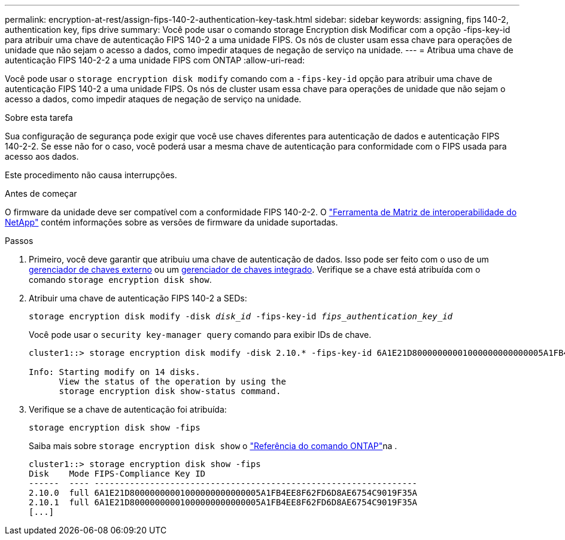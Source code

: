 ---
permalink: encryption-at-rest/assign-fips-140-2-authentication-key-task.html 
sidebar: sidebar 
keywords: assigning, fips 140-2, authentication key, fips drive 
summary: Você pode usar o comando storage Encryption disk Modificar com a opção -fips-key-id para atribuir uma chave de autenticação FIPS 140-2 a uma unidade FIPS. Os nós de cluster usam essa chave para operações de unidade que não sejam o acesso a dados, como impedir ataques de negação de serviço na unidade. 
---
= Atribua uma chave de autenticação FIPS 140-2-2 a uma unidade FIPS com ONTAP
:allow-uri-read: 


[role="lead"]
Você pode usar o `storage encryption disk modify` comando com a `-fips-key-id` opção para atribuir uma chave de autenticação FIPS 140-2 a uma unidade FIPS. Os nós de cluster usam essa chave para operações de unidade que não sejam o acesso a dados, como impedir ataques de negação de serviço na unidade.

.Sobre esta tarefa
Sua configuração de segurança pode exigir que você use chaves diferentes para autenticação de dados e autenticação FIPS 140-2-2. Se esse não for o caso, você poderá usar a mesma chave de autenticação para conformidade com o FIPS usada para acesso aos dados.

Este procedimento não causa interrupções.

.Antes de começar
O firmware da unidade deve ser compatível com a conformidade FIPS 140-2-2. O link:https://mysupport.netapp.com/matrix["Ferramenta de Matriz de interoperabilidade do NetApp"^] contém informações sobre as versões de firmware da unidade suportadas.

.Passos
. Primeiro, você deve garantir que atribuiu uma chave de autenticação de dados. Isso pode ser feito com o uso de um xref:assign-authentication-keys-seds-external-task.html[gerenciador de chaves externo] ou um xref:assign-authentication-keys-seds-onboard-task.html[gerenciador de chaves integrado]. Verifique se a chave está atribuída com o comando `storage encryption disk show`.
. Atribuir uma chave de autenticação FIPS 140-2 a SEDs:
+
`storage encryption disk modify -disk _disk_id_ -fips-key-id _fips_authentication_key_id_`

+
Você pode usar o `security key-manager query` comando para exibir IDs de chave.

+
[source]
----
cluster1::> storage encryption disk modify -disk 2.10.* -fips-key-id 6A1E21D80000000001000000000000005A1FB4EE8F62FD6D8AE6754C9019F35A

Info: Starting modify on 14 disks.
      View the status of the operation by using the
      storage encryption disk show-status command.
----
. Verifique se a chave de autenticação foi atribuída:
+
`storage encryption disk show -fips`

+
Saiba mais sobre `storage encryption disk show` o link:https://docs.netapp.com/us-en/ontap-cli/storage-encryption-disk-show.html["Referência do comando ONTAP"^]na .

+
[listing]
----
cluster1::> storage encryption disk show -fips
Disk    Mode FIPS-Compliance Key ID
------  ---- ----------------------------------------------------------------
2.10.0  full 6A1E21D80000000001000000000000005A1FB4EE8F62FD6D8AE6754C9019F35A
2.10.1  full 6A1E21D80000000001000000000000005A1FB4EE8F62FD6D8AE6754C9019F35A
[...]
----

